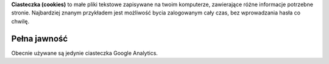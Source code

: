 .. title: Ciasteczka
.. slug: cookies
.. date: 2013-02-07 00:00:00
.. link: 
.. description: Ciasteczka?  Co to ciasteczka?

**Ciasteczka (cookies)** to małe pliki tekstowe zapisywane na twoim komputerze,
zawierające różne informacje potrzebne stronie.  Najbardziej znanym przykładem
jest możliwość bycia zalogowanym cały czas, bez wprowadzania hasła co chwilę.

.. TEASER_END

Pełna jawność
=============

Obecnie używane są jedynie ciasteczka Google Analytics.
